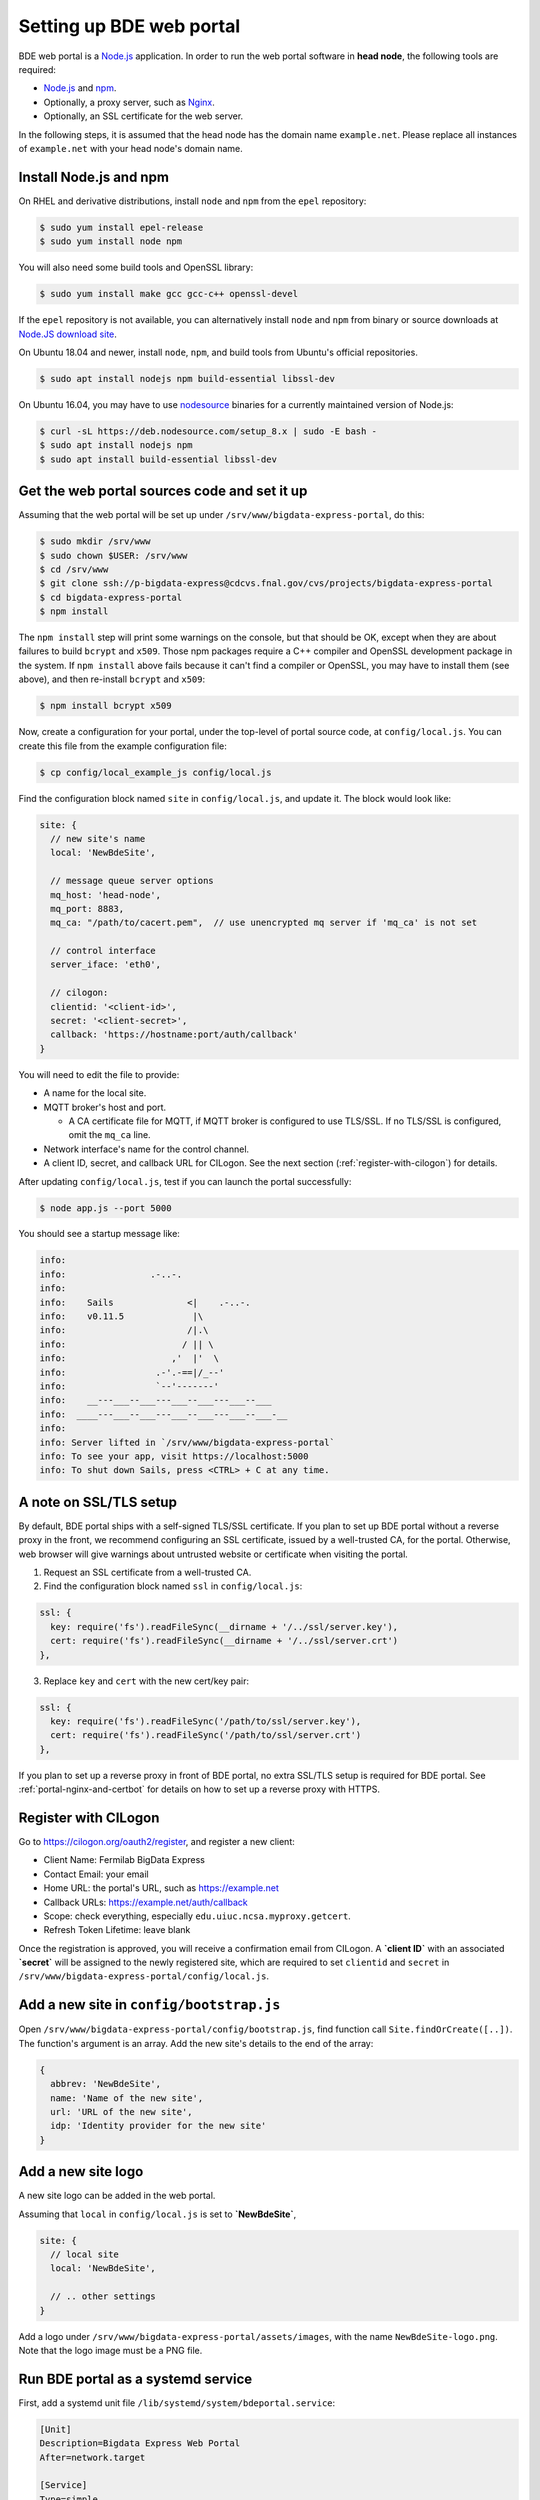 .. _set-up-portal:

=========================
Setting up BDE web portal
=========================

BDE web portal is a `Node.js`_ application.  In order to run the web
portal software in **head node**, the following tools are required:

* `Node.js`_ and `npm`_.
* Optionally, a proxy server, such as `Nginx`_.
* Optionally, an SSL certificate for the web server.

In the following steps, it is assumed that the head node has the
domain name ``example.net``.  Please replace all instances of
``example.net`` with your head node's domain name.

.. _Node.js: https://nodejs.org/en/
.. _npm: https://www.npmjs.com/
.. _Nginx: https://nginx.org/


Install Node.js and npm
=======================

On RHEL and derivative distributions, install ``node`` and ``npm``
from the ``epel`` repository:

.. code-block:: console

  $ sudo yum install epel-release
  $ sudo yum install node npm

You will also need some build tools and OpenSSL library:

.. code-block:: console

  $ sudo yum install make gcc gcc-c++ openssl-devel

If the ``epel`` repository is not available, you can alternatively
install ``node`` and ``npm`` from binary or source downloads at
`Node.JS download site`_.

.. _Node.JS download site: https://nodejs.org/en/download/

On Ubuntu 18.04 and newer, install ``node``, ``npm``, and build tools
from Ubuntu's official repositories.

.. code-block:: console

  $ sudo apt install nodejs npm build-essential libssl-dev

On Ubuntu 16.04, you may have to use `nodesource`_ binaries for a
currently maintained version of Node.js:

.. _nodesource: https://github.com/nodesource/distributions#deb

.. code-block:: console

   $ curl -sL https://deb.nodesource.com/setup_8.x | sudo -E bash -
   $ sudo apt install nodejs npm
   $ sudo apt install build-essential libssl-dev


Get the web portal sources code and set it up
=============================================

Assuming that the web portal will be set up under
``/srv/www/bigdata-express-portal``, do this:

.. code-block:: console

  $ sudo mkdir /srv/www
  $ sudo chown $USER: /srv/www
  $ cd /srv/www
  $ git clone ssh://p-bigdata-express@cdcvs.fnal.gov/cvs/projects/bigdata-express-portal
  $ cd bigdata-express-portal
  $ npm install

The ``npm install`` step will print some warnings on the console, but
that should be OK, except when they are about failures to build
``bcrypt`` and ``x509``.  Those npm packages require a C++ compiler
and OpenSSL development package in the system.  If ``npm install``
above fails because it can't find a compiler or OpenSSL, you may have
to install them (see above), and then re-install ``bcrypt`` and
``x509``:

.. code-block:: console

  $ npm install bcrypt x509

Now, create a configuration for your portal, under the top-level of
portal source code, at ``config/local.js``.  You can create this file
from the example configuration file:

.. code-block:: console

   $ cp config/local_example_js config/local.js

Find the configuration block named ``site`` in ``config/local.js``,
and update it.  The block would look like:

.. code-block:: javascript

  site: {
    // new site's name
    local: 'NewBdeSite',

    // message queue server options
    mq_host: 'head-node',
    mq_port: 8883,
    mq_ca: "/path/to/cacert.pem",  // use unencrypted mq server if 'mq_ca' is not set

    // control interface
    server_iface: 'eth0',

    // cilogon:
    clientid: '<client-id>',
    secret: '<client-secret>',
    callback: 'https://hostname:port/auth/callback'
  }

You will need to edit the file to provide:

* A name for the local site.

* MQTT broker's host and port.

  * A CA certificate file for MQTT, if MQTT broker is configured to
    use TLS/SSL.  If no TLS/SSL is configured, omit the ``mq_ca``
    line.

* Network interface's name for the control channel.

* A client ID, secret, and callback URL for CILogon.  See the next
  section (:ref:`register-with-cilogon`) for details.

After updating ``config/local.js``, test if you can launch the portal
successfully:

.. code-block:: console

  $ node app.js --port 5000

You should see a startup message like:

.. code-block:: console

    info:
    info:                .-..-.
    info:
    info:    Sails              <|    .-..-.
    info:    v0.11.5             |\
    info:                       /|.\
    info:                      / || \
    info:                    ,'  |'  \
    info:                 .-'.-==|/_--'
    info:                 `--'-------'
    info:    __---___--___---___--___---___--___
    info:  ____---___--___---___--___---___--___-__
    info:
    info: Server lifted in `/srv/www/bigdata-express-portal`
    info: To see your app, visit https://localhost:5000
    info: To shut down Sails, press <CTRL> + C at any time.


A note on SSL/TLS setup
=======================

By default, BDE portal ships with a self-signed TLS/SSL certificate. If you plan to set up BDE portal without a reverse proxy in the front, we recommend configuring an SSL certificate, issued by a well-trusted CA, for the portal. Otherwise, web browser will give warnings about untrusted website or certificate when visiting the portal.  

1. Request an SSL certificate from a well-trusted CA.

2. Find the configuration block named ``ssl`` in ``config/local.js``:

.. code-block:: javascript

  ssl: {
    key: require('fs').readFileSync(__dirname + '/../ssl/server.key'),
    cert: require('fs').readFileSync(__dirname + '/../ssl/server.crt')
  },

3. Replace ``key`` and ``cert`` with the new cert/key pair:

.. code-block:: javascript

  ssl: {
    key: require('fs').readFileSync('/path/to/ssl/server.key'),
    cert: require('fs').readFileSync('/path/to/ssl/server.crt')
  },


If you plan to set up a reverse proxy in front of BDE portal, no extra SSL/TLS setup is required for BDE portal. See :ref:`portal-nginx-and-certbot` for details on how to set up a reverse proxy with HTTPS.

.. _register-with-cilogon:

Register with CILogon
=====================

Go to https://cilogon.org/oauth2/register, and register a new client:

* Client Name: Fermilab BigData Express
* Contact Email: your email
* Home URL: the portal's URL, such as https://example.net
* Callback URLs: https://example.net/auth/callback
* Scope: check everything, especially ``edu.uiuc.ncsa.myproxy.getcert``.
* Refresh Token Lifetime: leave blank

Once the registration is approved, you will receive a confirmation
email from CILogon.  A **`client ID`** with an associated **`secret`**
will be assigned to the newly registered site, which are required to
set ``clientid`` and ``secret`` in
``/srv/www/bigdata-express-portal/config/local.js``.



Add a new site in ``config/bootstrap.js``
=========================================

Open ``/srv/www/bigdata-express-portal/config/bootstrap.js``, find
function call ``Site.findOrCreate([..])``.  The function's argument is
an array.  Add the new site's details to the end of the array:

.. code-block:: javascript

  {
    abbrev: 'NewBdeSite',
    name: 'Name of the new site',
    url: 'URL of the new site',
    idp: 'Identity provider for the new site'
  }


Add a new site logo
===================

A new site logo can be added in the web portal.

Assuming that ``local`` in ``config/local.js`` is set to **`NewBdeSite`**,

.. code-block:: javascript

  site: {
    // local site
    local: 'NewBdeSite',

    // .. other settings
  }


Add a logo under ``/srv/www/bigdata-express-portal/assets/images``,
with the name ``NewBdeSite-logo.png``. Note that the logo image must
be a PNG file.


Run BDE portal as a systemd service
===================================

First, add a systemd unit file ``/lib/systemd/system/bdeportal.service``:

.. code-block:: ini

  [Unit]
  Description=Bigdata Express Web Portal
  After=network.target

  [Service]
  Type=simple
  ExecStart=/usr/bin/node /srv/www/bigdata-express-portal/app.js --port 5000
  User=bde
  TimeoutStopSec=10
  KillMode=mixed
  Restart=always

  [Install]
  WantedBy=multi-user.target

Then, enable/start the service:

.. code-block:: console

  $ sudo systemctl daemon-reload
  $ sudo systemctl enable bdeportal
  $ sudo systemctl start bdeportal

If firewall allows inbound traffic on port 5000, you should be able to
visit the site at https://example.net:5000.

In case you need to run the web portal on HTTPS port, use port
number 443, and comment out or remove the ``User=bde`` line from the
systemd unit file.


Log messages from the portal
----------------------------

Once you start the portal as a systemd service, you can view log
messages from it by running:

.. code-block:: console

   $ sudo journalctl -xef -u bdeportal


.. _portal-nginx-and-certbot:

Optional: nginx reverse proxy and LetsEncrypt certificates
==========================================================

It is recommended to deploy a nginx reverse proxy in front of the web
portal, which will bring several benefits:

* Nginx can automatically route HTTP traffic to HTTPS.

* Nginx can be easily set up with a security certificate issued by
  `Let's Encrypt <https://certbot.eff.org>`_ project.

* Nginx can report useful error messages when problems occur.

* Nginx can perform load-balancing across multiple web portal
  instances if necessary.

On RHEL and deratives, install nginx from the ``epel`` repository:

.. code-block:: console

  $ sudo yum install epel-release
  $ sudo yum install nginx

On Ubuntu systems, install nginx from official repositories:

.. code-block:: console

  $ sudo apt install nginx

On RHEL7 and deratives, install certbot (available in the ``epel`` repository):

.. code-block:: console

  $ sudo yum install certbot-nginx

Or it may be:

.. code-block:: console

  $ sudo yum install certbot python2-certbot-ngix

On Ubuntu systems, install certbot:

.. code-block:: console

  $ sudo apt install certbot

The exact package names, which are depend on certbot release, may
change.  Please consult `Certbot website`_ for up-to-date
instructions.

.. _Certbot website: https://certbot.eff.org/instructions

Next, run the below command to get a certificate and have Certbot create an Nginx configuration
automatically to serve it:

.. code-block:: console

  $ sudo certbot --nginx


Renewing certbot-issued certificates
------------------------------------

Certbot-issued certificates have a validity of three months. Keeping
them renewed and up-to-date is straightforward.

With newer versions of certbot, enable the systemd timer:

.. code-block:: console

  $ sudo systemctl enable --now certbot-renew.timer

Also edit the POST_HOOK line in ``/etc/sysconfig/certbot``, so that
nginx uses the new certificate after renewal:

.. code-block:: console

  POST_HOOK="--post-hook 'systemctl reload nginx'"

If systemd timer is not available, you will need to use cron. Run
``sudo crontab -e`` and add the following line:

.. code-block:: console

  0 0,12 * * * python -c 'import random; import time; time.sleep(random.random() * 3600)' && certbot renew && systemctl reload nginx


Route nginx traffic to BDE web portal
-------------------------------------

You will need to route traffic between nginx and BDE web portal.

In order to do that, find the "``location / {...}``" configuration
block in ``/etc/nginx/nginx.conf``, and update it with the following:

.. code-block:: nginx

  location / {
      proxy_pass https://localhost:5000;
      proxy_pass_header Server;
      proxy_set_header Host $host;
      proxy_set_header X-Real-IP $remote_addr;
      proxy_set_header X-Forwarded-For $proxy_add_x_forwarded_for;
      proxy_set_header X-Forwarded-Proto $scheme;
      proxy_set_header Upgrade $http_upgrade;     # WebSocket related.
      proxy_set_header Connection "upgrade";      # WebSocket related.
      proxy_read_timeout 3600;                    # Optional.
   }

Setting a bigger ``proxy_read_timeout`` is optional.  Larger timeouts
maybe needed when BDE is computing checksums of very large files, so
that nginx does not give up and report an error before BDE is done
with checksum calculation.

After updating nginx configuration, reload the service:

.. code-block:: console

  $ sudo systemctl reload nginx

Assuming the above steps worked, and assuming that the portal is
running on a host with the domain name ``example.net``, the portal
should be available at https://example.net.

In case you need to debug this setup, check logs:

* certbot logs are at ``/var/log/letsencrypt/letsencrypt.log``.
* nginx error log is at ``/var/log/nginx/error.log``.
* nginx access log is at ``/var/log/nginx/access.log``.


"(13: Permission denied) while connecting to upstream"
------------------------------------------------------

On CentOS7, SELinux would prevent nginx from
routing traffic to BDE web portal.  you will see
such errors in ``/var/log/nginx/error.log``:

.. code-block:: console

  2019/06/11 17:20:34 [crit] 22132#0: *11 connect() to [::1]:5000
    failed (13: Permission denied) while connecting to upstream,
    client: [..], server: [..], request: "GET / HTTP/1.1",
    upstream: "https://[::1]:5000/", host: "[..]"
  [...]
  2019/06/11 17:20:40 [error] 22132#0: *11 no live upstreams
    while connecting to upstream, client: [..], server: [..],
    request: "GET / HTTP/1.1", upstream: "https://localhost/", host: "[..]"

You can solve the problem with:

.. code-block:: console

  $ sudo setsebool -P httpd_can_network_connect 1
